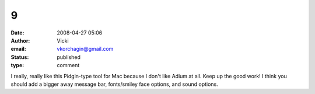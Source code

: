 9
#
:date: 2008-04-27 05:06
:author: Vicki
:email: vkorchagin@gmail.com
:status: published
:type: comment

I really, really like this Pidgin-type tool for Mac because I don't like Adium at all. Keep up the good work! I think you should add a bigger away message bar, fonts/smiley face options, and sound options.
